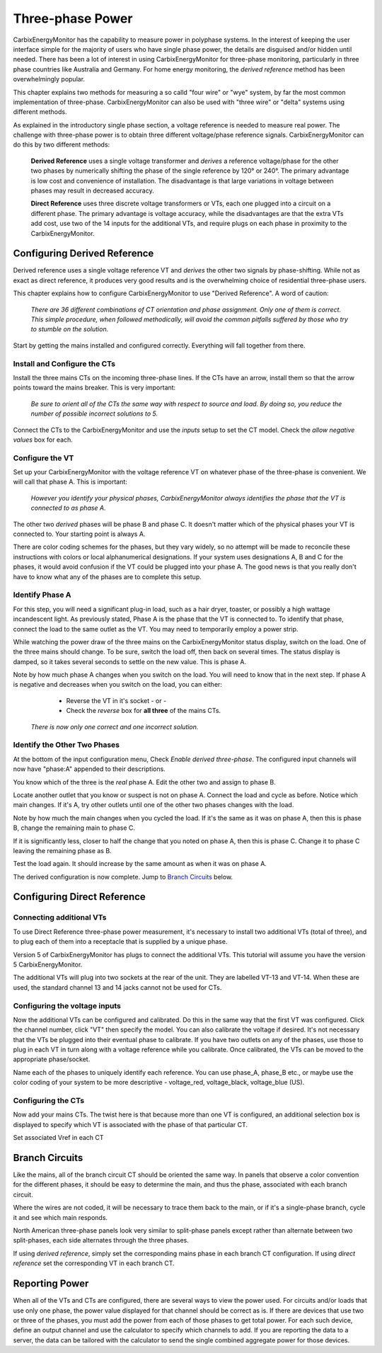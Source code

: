 =============================
Three-phase Power
=============================

CarbixEnergyMonitor has the capability to measure power in polyphase systems.
In the interest of keeping the user interface simple for the majority 
of users who have single phase power, the details are disguised and/or hidden
until needed. There has been a lot of interest in using CarbixEnergyMonitor
for three-phase monitoring, particularly in three phase countries like
Australia and Germany. For home energy monitoring, the *derived reference*
method has been overwhelmingly popular.

This chapter explains two methods for measuring a so calld "four wire"
or "wye" system, by far the most common implementation of three-phase.
CarbixEnergyMonitor can also be used with "three wire" or "delta" systems using
different methods.

As explained in the introductory single phase section, 
a voltage reference is needed to measure real power. 
The challenge with three-phase power is to obtain 
three different voltage/phase reference signals. 
CarbixEnergyMonitor can do this by two different methods:

    **Derived Reference** uses a single voltage transformer 
    and *derives* a reference voltage/phase for the other two 
    phases by numerically shifting the phase of the single 
    reference by 120° or 240°. The primary advantage is 
    low cost and convenience of installation. 
    The disadvantage is that large variations in voltage 
    between phases may result in decreased accuracy.

    **Direct Reference** uses three discrete voltage transformers 
    or VTs, each one plugged into a circuit on a different phase. 
    The primary advantage is voltage accuracy, while the 
    disadvantages are that the extra VTs add cost, use 
    two of the 14 inputs for the additional VTs, and require plugs on each phase 
    in proximity to the CarbixEnergyMonitor.
    
Configuring Derived Reference
-----------------------------

Derived reference uses a single voltage reference VT and `derives`
the other two signals by phase-shifting. 
While not as exact as direct reference, it produces very good results 
and is the overwhelming choice of residential three-phase users.

This chapter explains how to configure CarbixEnergyMonitor to
use "Derived Reference". A word of caution:

    *There are 36 different combinations of CT orientation
    and phase assignment.  Only one of them is correct.  This simple 
    procedure, when followed methodically, will avoid the common pitfalls suffered
    by those who try to stumble on the solution.*

Start by getting the mains installed and configured correctly.  Everything will
fall together from there.

Install and Configure the CTs
^^^^^^^^^^^^^^^^^^^^^^^^^^^^^

Install the three mains CTs on the incoming three-phase 
lines. If the CTs have an arrow, install them so that the
arrow points toward the mains breaker. This is very important:

    *Be sure to orient all of the CTs the same way 
    with respect to source and load. By doing so, you 
    reduce the number of possible incorrect solutions to 5.* 

Connect the CTs to the CarbixEnergyMonitor and use the `inputs` setup to
set the CT model. Check the *allow negative values* box for each.

Configure the VT
^^^^^^^^^^^^^^^^

Set up your CarbixEnergyMonitor with the voltage reference VT on whatever
phase of the three-phase is convenient. We will call that phase
A. This is important:

    *However you identify your physical phases, CarbixEnergyMonitor always
    identifies the phase that the VT is connected to as phase A.*

The other two `derived` phases will be phase B and phase C. 
It doesn't matter which of the physical phases
your VT is connected to. Your starting point is always A.

There are color coding schemes for the phases, but they vary widely,
so no attempt will be made to reconcile these instructions with
colors or local alphanumerical designations.  If your system uses
designations A, B and C for the phases, it would avoid confusion if
the VT could be plugged into your phase A. 
The good news is that you really don't have to know what 
any of the phases are to complete this setup.

Identify Phase A 
^^^^^^^^^^^^^^^^

For this step, you will need a significant plug-in load, such as 
a hair dryer, toaster, or possibly a high wattage incandescent light.
As previously stated, Phase A is the phase that the VT is connected to.
To identify that phase, connect the load to the same
outlet as the VT.  You may need to temporarily employ a power strip.

While watching the power draw of the three mains on the CarbixEnergyMonitor status display,
switch on the load.  One of the three mains should change.  To be sure, 
switch the load off, then back on several times. The status display is damped, 
so it takes several seconds to settle on the new value. 
This is phase A.

Note by how much phase A changes when you switch on the load.  You will need
to know that in the next step.  If phase A is negative and decreases when you 
switch on the load, you can either:

        * Reverse the VT in it's socket - or -
        * Check the `reverse` box for **all three** of the mains CTs.

    *There is now only one correct and one incorrect solution.*

Identify the Other Two Phases
^^^^^^^^^^^^^^^^^^^^^^^^^^^^^

At the bottom of the input configuration menu, 
Check `Enable derived three-phase`.
The configured input channels will now have "phase:A" 
appended to their descriptions.

.. image:: pics/threePhase/derivedInputs.png
    :scale: 60 %
    :align: center
    :alt: **Derived Three-phase Inputs**

You know which of the three is the `real` phase A. 
Edit the other two and assign to phase B.

.. image:: pics/threePhase/derivedCTs.png
    :scale: 60 %
    :align: center
    :alt: **Derived Three-phase Selection**

Locate another outlet that you know or suspect is not on phase A.
Connect the load and cycle as before.  Notice which main changes.
If it's A, try other outlets until one of the other two phases changes
with the load.

Note by how much the main changes when you cycled the load.  If it's the
same as it was on phase A, then this is phase B, change the remaining 
main to phase C.

If it is significantly less, closer to half the change that you noted on phase A,
then this is phase C. Change it to phase C leaving the remaining phase as B.

Test the load again.  It should increase by the same amount as when it was 
on phase A.

The derived configuration is now complete. Jump to 
`Branch Circuits`_ below.

Configuring Direct Reference
----------------------------

Connecting additional VTs
^^^^^^^^^^^^^^^^^^^^^^^^^

To use Direct Reference three-phase power measurement, 
it's necessary to install two additional 
VTs (total of three), and to plug each of them into a 
receptacle that is supplied by a unique phase. 

Version 5 of CarbixEnergyMonitor has plugs to connect the additional VTs.
This tutorial will assume you have the version 5
CarbixEnergyMonitor.

The additional VTs will plug into two sockets at the rear
of the unit.  They are labelled VT-13 and VT-14.
When these are used, the standard channel 13 and 14
jacks cannot not be used for CTs.

.. image:: pics/threePhase/V5inputs.jpg
    :scale: 10 %
    :align: center
    :alt: **V5 VT Inputs**

Configuring the voltage inputs
^^^^^^^^^^^^^^^^^^^^^^^^^^^^^^

Now the additional VTs can be configured and calibrated. 
Do this in the same way that the first VT was configured. 
Click the channel number, click "VT" then specify the model. 
You can also calibrate the voltage if desired. 
It's not necessary that the VTs be plugged into their 
eventual phase to calibrate. 
If you have two outlets on any of the phases, 
use those to plug in each VT in turn along with a voltage 
reference while you calibrate. Once calibrated, 
the VTs can be moved to the appropriate phase/socket.

.. image:: pics/threePhase/configVTs.png
    :scale: 60 %
    :align: center
    :alt: **Add Additional VTs**

Name each of the phases to uniquely identify each reference. 
You can use phase_A, phase_B etc., 
or maybe use the color coding of your system to be more descriptive - 
voltage_red, voltage_black, voltage_blue (US).

Configuring the CTs
^^^^^^^^^^^^^^^^^^^

Now add your mains CTs. 
The twist here is that because more than one VT is configured, 
an additional selection box is displayed to specify 
which VT is associated with the phase of that particular CT.

.. image:: pics/threePhase/selectVT.png
    :scale: 60 %
    :align: center
    :alt: **Select Reference VT**

Set associated Vref in each CT

.. image:: pics/threePhase/directConfig.png
    :scale: 60 %
    :align: center
    :alt: **Select Reference VT**

Branch Circuits
---------------

Like the mains, all of the branch circuit CT should be oriented the same way.
In panels that observe a color convention for the different phases, it 
should be easy to determine the main, and thus the phase, associated with
each branch circuit.

Where the wires are not coded, it will be necessary to trace them back to the main,
or if it's a single-phase branch, cycle it and see which main responds.

North American three-phase panels look very similar to split-phase panels except
rather than alternate between two split-phases, each side alternates through 
the three phases.

If using `derived reference`, simply set the corresponding mains phase in 
each branch CT configuration.  If using `direct reference` set the corresponding 
VT in each branch CT.

Reporting Power
---------------

When all of the VTs and CTs are configured, 
there are several ways to view the power used. 
For circuits and/or loads that use only one phase, 
the power value displayed for that channel should be correct as is. 
If there are devices that use two or three of the phases, 
you must add the power from each of those phases to get total power. 
For each such device, define an output channel and use the calculator 
to specify which channels to add. 
If you are reporting the data to a server, 
the data can be tailored with the calculator to send the single 
combined aggregate power for those devices.